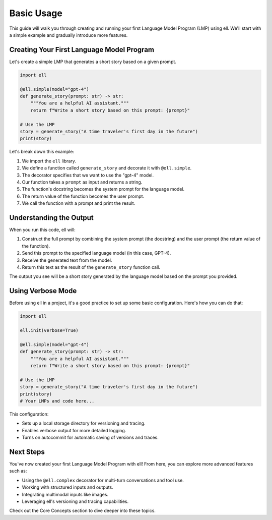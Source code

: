 Basic Usage
===========

This guide will walk you through creating and running your first Language Model Program (LMP) using ell. We'll start with a simple example and gradually introduce more features.

Creating Your First Language Model Program
------------------------------------------

Let's create a simple LMP that generates a short story based on a given prompt.

.. code-block:: python

    import ell

    @ell.simple(model="gpt-4")
    def generate_story(prompt: str) -> str:
        """You are a helpful AI assistant."""
        return f"Write a short story based on this prompt: {prompt}"

    # Use the LMP
    story = generate_story("A time traveler's first day in the future")
    print(story)

Let's break down this example:

1. We import the ``ell`` library.
2. We define a function called ``generate_story`` and decorate it with ``@ell.simple``.
3. The decorator specifies that we want to use the "gpt-4" model.
4. Our function takes a ``prompt`` as input and returns a string.
5. The function's docstring becomes the system prompt for the language model.
6. The return value of the function becomes the user prompt.
7. We call the function with a prompt and print the result.

Understanding the Output
------------------------

When you run this code, ell will:

1. Construct the full prompt by combining the system prompt (the docstring) and the user prompt (the return value of the function).
2. Send this prompt to the specified language model (in this case, GPT-4).
3. Receive the generated text from the model.
4. Return this text as the result of the ``generate_story`` function call.

The output you see will be a short story generated by the language model based on the prompt you provided.

Using Verbose Mode
--------------------

Before using ell in a project, it's a good practice to set up some basic configuration. Here's how you can do that:

.. code-block:: python

    import ell

    ell.init(verbose=True)

    @ell.simple(model="gpt-4")
    def generate_story(prompt: str) -> str:
        """You are a helpful AI assistant."""
        return f"Write a short story based on this prompt: {prompt}"

    # Use the LMP
    story = generate_story("A time traveler's first day in the future")
    print(story)
    # Your LMPs and code here...

This configuration:

- Sets up a local storage directory for versioning and tracing.
- Enables verbose output for more detailed logging.
- Turns on autocommit for automatic saving of versions and traces.

Next Steps
----------

You've now created your first Language Model Program with ell! From here, you can explore more advanced features such as:

- Using the ``@ell.complex`` decorator for multi-turn conversations and tool use.
- Working with structured inputs and outputs.
- Integrating multimodal inputs like images.
- Leveraging ell's versioning and tracing capabilities.

Check out the Core Concepts section to dive deeper into these topics.

   
   